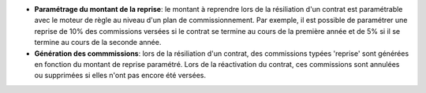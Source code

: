 - **Paramétrage du montant de la reprise**: le montant à reprendre lors de la
  résiliation d'un contrat est paramétrable avec le moteur de règle au niveau
  d'un plan de commissionnement. Par exemple, il est possible de paramétrer une
  reprise de 10% des commissions versées si le contrat se termine au cours de
  la première année et de 5% si il se termine au cours de la seconde année.

- **Génération des commmissions**: lors de la résiliation d'un contrat, des
  commissions typées 'reprise' sont générées en fonction du montant de reprise
  paramétré. Lors de la réactivation du contrat, ces commissions sont annulées
  ou supprimées si elles n'ont pas encore été versées.
